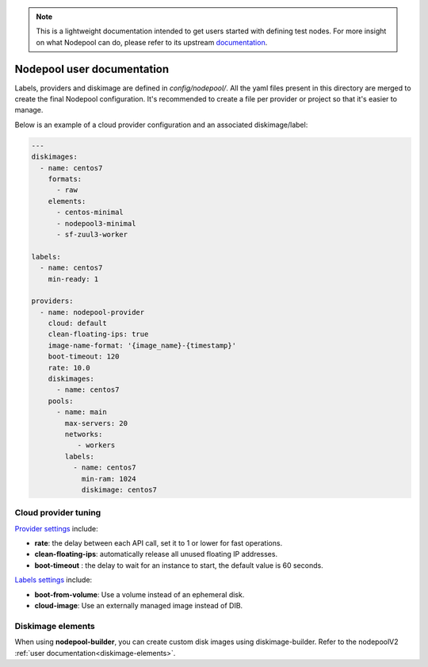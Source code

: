 .. _nodepool-user:

.. note::

  This is a lightweight documentation intended to get users started with defining
  test nodes. For more insight on what Nodepool can do, please refer
  to its upstream documentation_.

.. _documentation: https://docs.openstack.org/infra/nodepool


Nodepool user documentation
===========================

Labels, providers and diskimage are defined in *config/nodepool/*.
All the yaml files present in this directory are merged to create the final
Nodepool configuration. It's recommended to create a file per provider or project
so that it's easier to manage.


Below is an example of a cloud provider configuration and an associated
diskimage/label:

.. code-block:: yaml

  ---
  diskimages:
    - name: centos7
      formats:
        - raw
      elements:
        - centos-minimal
        - nodepool3-minimal
        - sf-zuul3-worker

  labels:
    - name: centos7
      min-ready: 1

  providers:
    - name: nodepool-provider
      cloud: default
      clean-floating-ips: true
      image-name-format: '{image_name}-{timestamp}'
      boot-timeout: 120
      rate: 10.0
      diskimages:
        - name: centos7
      pools:
        - name: main
          max-servers: 20
          networks:
             - workers
          labels:
            - name: centos7
              min-ram: 1024
              diskimage: centos7


Cloud provider tuning
---------------------

`Provider settings <https://docs.openstack.org/infra/nodepool/configuration.html#provider>`_
include:

* **rate**: the delay between each API call, set it to 1 or lower for fast operations.
* **clean-floating-ips**: automatically release all unused floating IP addresses.
* **boot-timeout** : the delay to wait for an instance to start, the default value is 60 seconds.

`Labels settings <https://docs.openstack.org/infra/nodepool/configuration.html#pool-labels>`_
include:

* **boot-from-volume**: Use a volume instead of an ephemeral disk.
* **cloud-image**: Use an externally managed image instead of DIB.


Diskimage elements
------------------

When using **nodepool-builder**, you can create custom disk images using
diskimage-builder. Refer to the nodepoolV2 :ref:`user documentation<diskimage-elements>`.
